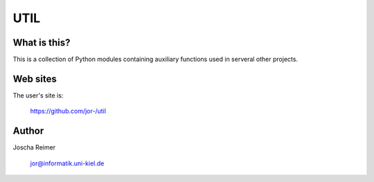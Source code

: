 ====
UTIL
====

What is this?
--------------

This is a collection of Python modules containing auxiliary functions used in serveral other projects.


Web sites
---------

The user's site is:

    https://github.com/jor-/util


Author
------

Joscha Reimer

    jor@informatik.uni-kiel.de

